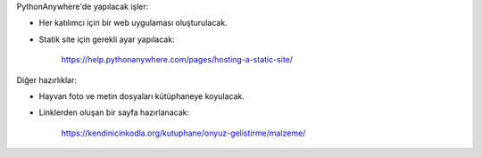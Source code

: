 PythonAnywhere'de yapılacak işler:

- Her katılımcı için bir web uygulaması oluşturulacak.
- Statik site için gerekli ayar yapılacak:

    https://help.pythonanywhere.com/pages/hosting-a-static-site/

Diğer hazırlıklar:

- Hayvan foto ve metin dosyaları kütüphaneye koyulacak.
- Linklerden oluşan bir sayfa hazırlanacak:

    https://kendinicinkodla.org/kutuphane/onyuz-gelistirme/malzeme/

